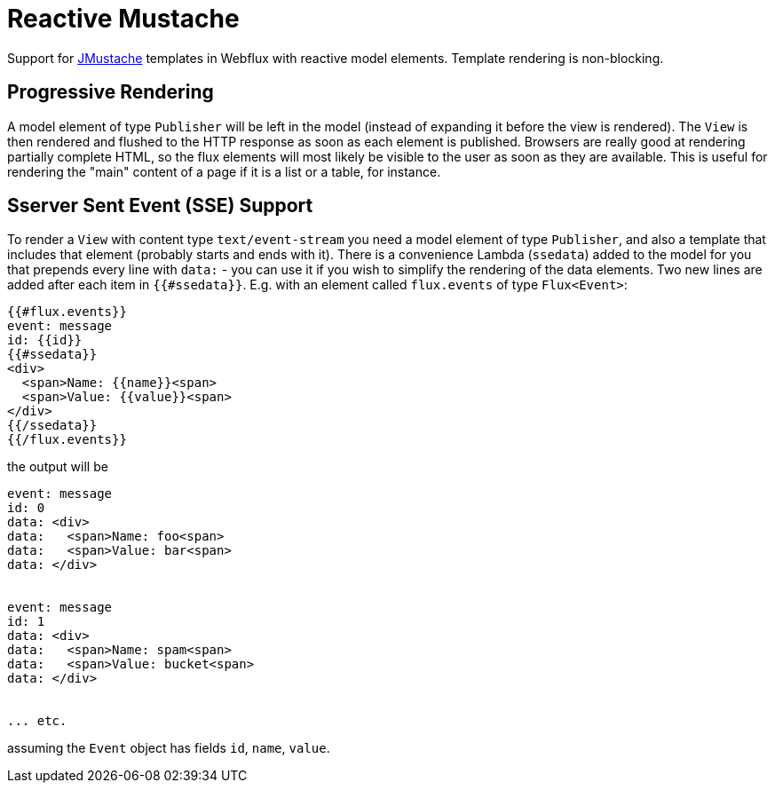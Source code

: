 = Reactive Mustache

Support for https://github.com/samskivert/jmustache[JMustache] templates in Webflux with reactive model elements. Template rendering is non-blocking.

== Progressive Rendering

A model element of type `Publisher` will be left in the model (instead of expanding it before the view is rendered). The `View` is then rendered and flushed to the HTTP response as soon as each element is published. Browsers are really good at rendering partially complete HTML, so the flux elements will most likely be visible to the user as soon as they are available. This is useful for rendering the "main" content of a page if it is a list or a table, for instance.

== Sserver Sent Event (SSE) Support

To render a `View` with content type `text/event-stream` you need a model element of type `Publisher`, and also a template that includes that element (probably starts and ends with it). There is a convenience Lambda (`ssedata`) added to the model for you that prepends every line with `data:` - you can use it if you wish to simplify the rendering of the data elements. Two new lines are added after each item in `{{#ssedata}}`. E.g. with an element called `flux.events` of type `Flux<Event>`:

```
{{#flux.events}}
event: message
id: {{id}}
{{#ssedata}}
<div>
  <span>Name: {{name}}<span>
  <span>Value: {{value}}<span>
</div>
{{/ssedata}}
{{/flux.events}}
```

the output will be

```
event: message
id: 0
data: <div>
data:   <span>Name: foo<span>
data:   <span>Value: bar<span>
data: </div>


event: message
id: 1
data: <div>
data:   <span>Name: spam<span>
data:   <span>Value: bucket<span>
data: </div>


... etc.
```

assuming the `Event` object has fields `id`, `name`, `value`.
